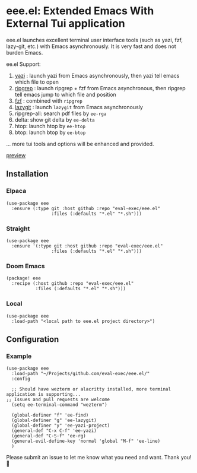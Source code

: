 * eee.el: Extended Emacs With External Tui application

eee.el launches excellent terminal user interface tools (such as yazi, fzf, lazy-git, etc.) with Emacs asynchronously. It is very fast and does not burden Emacs.

ee.el Support:
1. [[https://github.com/sxyazi/yazi/][yazi]] : launch yazi from Emacs asynchronously, then yazi tell emacs which file to open
2. [[https://github.com/BurntSushi/ripgrep/][ripgrep]] : launch ripgrep + fzf from Emacs asynchronous, then ripgrep tell emacs jump to which file and position
3. [[https://github.com/junegunn/fzf/][fzf]] : combined with  =ripgrep= 
4. [[https://github.com/jesseduffield/lazygit][lazygit]] : launch =lazygit= from Emacs asynchronously
5. ripgrep-all: search pdf files by =ee-rga=
6. delta: show git delta  by  =ee-delta= 
7. htop: launch htop by  =ee-htop= 
7. btop: launch btop by  =ee-btop= 
... more tui tools and options will be enhanced and provided.


[[https://github.com/user-attachments/assets/9298b2be-1ccb-4696-8569-672fac660f22][preview]]

** Installation

*** Elpaca
#+begin_src elisp
(use-package eee
  :ensure (:type git :host github :repo "eval-exec/eee.el"
                 :files (:defaults "*.el" "*.sh")))
#+end_src

*** Straight
#+begin_src elisp
(use-package eee
  :ensure '(:type git :host github :repo "eval-exec/eee.el"
                 :files (:defaults "*.el" "*.sh")))
#+end_src

*** Doom Emacs
#+begin_src elisp
(package! eee
  :recipe (:host github :repo "eval-exec/eee.el"
           :files (:defaults "*.el" "*.sh")))
#+end_src

*** Local
#+begin_src elisp
(use-package eee
  :load-path "<local path to eee.el project directory>")
#+end_src

** Configuration

*** Example

#+begin_src elisp
(use-package eee
  :load-path "~/Projects/github.com/eval-exec/eee.el/"
  :config
  
  ;; Should have wezterm or alacritty installed, more terminal application is supporting...
;; Issues and pull requests are welcome
  (setq ee-terminal-command "wezterm")

  (global-definer "f" 'ee-find)
  (global-definer "g" 'ee-lazygit)
  (global-definer "y" 'ee-yazi-project)
  (general-def "C-x C-f" 'ee-yazi)
  (general-def "C-S-f" 'ee-rg)
  (general-evil-define-key 'normal 'global "M-f" 'ee-line)
  )
#+end_src
   

Please submit an issue to let me know what you need and want. Thank you! 💙

